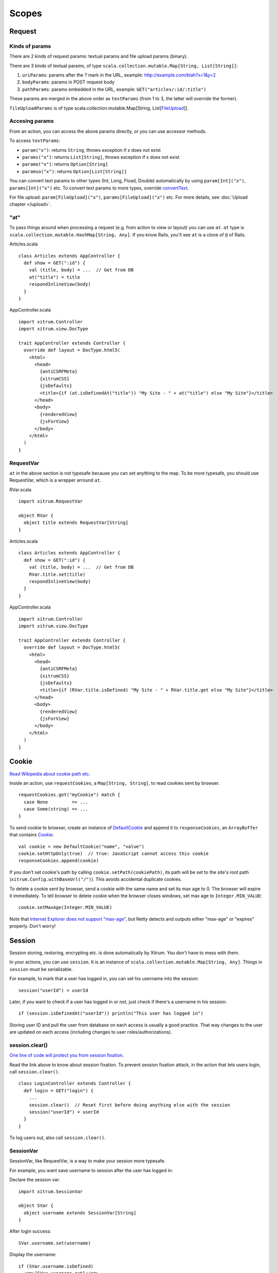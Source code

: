 Scopes
======

Request
-------

Kinds of params
~~~~~~~~~~~~~~~

There are 2 kinds of request params: textual params and file upload params (binary).

There are 3 kinds of textual params, of type ``scala.collection.mutable.Map[String, List[String]]``:

1. ``uriParams``: params after the ? mark in the URL, example: http://example.com/blah?x=1&y=2
2. ``bodyParams``: params in POST request body
3. ``pathParams``: params embedded in the URL, example: ``GET("articles/:id/:title")``

These params are merged in the above order as ``textParams``
(from 1 to 3, the latter will override the former).

``fileUploadParams`` is of type scala.collection.mutable.Map[String, List[`FileUpload <http://static.netty.io/3.5/api/org/jboss/netty/handler/codec/http/multipart/FileUpload.html>`_]].

Accesing params
~~~~~~~~~~~~~~~

From an action, you can access the above params directly, or you can use
accessor methods.

To access ``textParams``:

* ``param("x")``: returns ``String``, throws exception if x does not exist
* ``params("x")``: returns ``List[String]``, throws exception if x does not exist
* ``paramo("x")``: returns ``Option[String]``
* ``paramso("x")``: returns ``Option[List[String]]``

You can convert text params to other types (Int, Long, Fload, Double) automatically
by using ``param[Int]("x")``, ``params[Int]("x")`` etc. To convert text params to more types,
override `convertText <https://github.com/ngocdaothanh/xitrum/blob/master/src/main/scala/xitrum/scope/request/ParamAccess.scala>`_.

For file upload: ``param[FileUpload]("x")``, ``params[FileUpload]("x")`` etc.
For more details, see :doc:`Upload chapter </upload>`.

"at"
~~~~

To pass things around when processing a request (e.g. from action to view or layout)
you can use ``at``. ``at`` type is ``scala.collection.mutable.HashMap[String, Any]``.
If you know Rails, you'll see ``at`` is a clone of ``@`` of Rails.

Articles.scala

::

  class Articles extends AppController {
    def show = GET(":id") {
      val (title, body) = ...  // Get from DB
      at("title") = title
      respondInlineView(body)
    }
  }

AppController.scala

::

  import xitrum.Controller
  import xitrum.view.DocType

  trait AppController extends Controller {
    override def layout = DocType.html5(
      <html>
        <head>
          {antiCSRFMeta}
          {xitrumCSS}
          {jsDefaults}
          <title>{if (at.isDefinedAt("title")) "My Site - " + at("title") else "My Site"}</title>
        </head>
        <body>
          {renderedView}
          {jsForView}
        </body>
      </html>
    )
  }

RequestVar
~~~~~~~~~~

``at`` in the above section is not typesafe because you can set anything to the
map. To be more typesafe, you should use RequestVar, which is a wrapper arround
``at``.

RVar.scala

::

  import xitrum.RequestVar

  object RVar {
    object title extends RequestVar[String]
  }

Articles.scala

::

  class Articles extends AppController {
    def show = GET(":id") {
      val (title, body) = ...  // Get from DB
      RVar.title.set(title)
      respondInlineView(body)
    }
  }

AppController.scala

::

  import xitrum.Controller
  import xitrum.view.DocType

  trait AppController extends Controller {
    override def layout = DocType.html5(
      <html>
        <head>
          {antiCSRFMeta}
          {xitrumCSS}
          {jsDefaults}
          <title>{if (RVar.title.isDefined) "My Site - " + RVar.title.get else "My Site"}</title>
        </head>
        <body>
          {renderedView}
          {jsForView}
        </body>
      </html>
    )
  }

Cookie
------

`Read Wikipedia about cookie path etc. <http://en.wikipedia.org/wiki/HTTP_cookie#Domain_and_Path>`_

Inside an action, use ``requestCookies``, a ``Map[String, String]``, to read cookies sent by browser.

::

  requestCookies.get("myCookie") match {
    case None         => ...
    case Some(string) => ...
  }

To send cookie to browser, create an instance of `DefaultCookie <http://static.netty.io/3.5/api/org/jboss/netty/handler/codec/http/DefaultCookie.html>`_
and append it to ``responseCookies``, an ``ArrayBuffer`` that contains `Cookie <http://static.netty.io/3.5/api/org/jboss/netty/handler/codec/http/Cookie.html>`_.

::

  val cookie = new DefaultCookie("name", "value")
  cookie.setHttpOnly(true)  // true: JavaScript cannot access this cookie
  responseCookies.append(cookie)

If you don't set cookie's path by calling ``cookie.setPath(cookiePath)``, its
path will be set to the site's root path (``xitrum.Config.withBaseUrl("/")``).
This avoids accidental duplicate cookies.

To delete a cookie sent by browser, send a cookie with the same name and set
its max age to 0. The browser will expire it immediately. To tell browser to
delete cookie when the browser closes windows, set max age to ``Integer.MIN_VALUE``:

::

  cookie.setMaxAge(Integer.MIN_VALUE)

Note that `Internet Explorer does not support "max-age" <http://mrcoles.com/blog/cookies-max-age-vs-expires/>`_,
but Netty detects and outputs either "max-age" or "expires" properly. Don't worry!

Session
-------

Session storing, restoring, encrypting etc. is done automatically by Xitrum.
You don't have to mess with them.

In your actions, you can use ``session``. It is an instance of
``scala.collection.mutable.Map[String, Any]``. Things in ``session`` must be
serializable.

For example, to mark that a user has logged in, you can set his username into the
session:

::

  session("userId") = userId

Later, if you want to check if a user has logged in or not, just check if
there's a username in his session:

::

  if (session.isDefinedAt("userId")) println("This user has logged in")

Storing user ID and pull the user from database on each access is usually a good
practice. That way changes to the user are updated on each access (including
changes to user roles/authorizations).

session.clear()
~~~~~~~~~~~~~~~

`One line of code will protect you from session fixation <http://guides.rubyonrails.org/security.html#session-fixation>`_.

Read the link above to know about session fixation. To prevent session fixation
attack, in the action that lets users login, call ``session.clear()``.

::

  class LoginController extends Controller {
    def login = GET("login") {
      ...
      session.clear()  // Reset first before doing anything else with the session
      session("userId") = userId
    }
  }

To log users out, also call ``session.clear()``.

SessionVar
~~~~~~~~~~

SessionVar, like RequestVar, is a way to make your session more typesafe.

For example, you want save username to session after the user has logged in:

Declare the session var:

::

  import xitrum.SessionVar

  object SVar {
    object username extends SessionVar[String]
  }

After login success:

::

  SVar.username.set(username)

Display the username:

::

  if (SVar.username.isDefined)
    <em>{SVar.username.get}</em>
  else
    <a href={urlFor[LoginAction]}>Login</a>

* To delete the session var: ``SVar.username.delete()``
* To reset the whole session: ``session.clear()``

Session store
~~~~~~~~~~~~~

In config/xitrum.json (`example <https://github.com/ngocdaothanh/xitrum/blob/master/plugin/src/main/resources/xitrum_resources/config/xitrum.json>`_),
you can config the session store:

::

  ...
  "session": {
    // To store sessions on client side: xitrum.scope.session.CookieSessionStore
    // To store sessions on server side: xitrum.scope.session.HazelcastSessionStore
    // "store": "xitrum.scope.session.CookieSessionStore",
    "store": "xitrum.scope.session.HazelcastSessionStore",

    // If you run multiple sites on the same domain, make sure that there's no
    // cookie name conflict between sites
    "cookieName": "_session",

    // Key to encrypt session cookie etc.
    // Do not use the example below! Use your own!
    // If you deploy your application to several instances be sure to use the same key!
    "secureKey": "ajconghoaofuxahoi92chunghiaujivietnamlasdoclapjfltudoil98hanhphucup8"
  }
  ...

If you run a cluster of Xitrum web servers and store sessions on server side,
setup session replication by :doc:`configuring Hazelcast </cluster>`.

The two default session stores are enough for normal cases.
But if you have a special case and want to implement your own session store,
extend
`SessionStore <https://github.com/ngocdaothanh/xitrum/blob/master/src/main/scala/xitrum/scope/session/SessionStore.scala>`_
and implement the two methods.

Then to tell Xitrum to use your session store, set its class name to xitrum.json.

Good read:
`Web Based Session Management - Best practices in managing HTTP-based client sessions <http://www.technicalinfo.net/papers/WebBasedSessionManagement.html>`_.

object vs. val
--------------

Please use ``object`` instead of ``val``.

**Do not do like this**:

::

  object RVar {
    val title    = new RequestVar[String]
    val category = new RequestVar[String]
  }

  object SVar {
    val username = new SessionVar[String]
    val isAdmin  = new SessionVar[Boolean]
  }

The above code compiles but does not work correctly, because the Vars internally
use class names to do look up. When using ``val``, ``title`` and ``category``
will have the same class name "xitrum.RequestVar". The same for ``username``
and ``isAdmin``.

